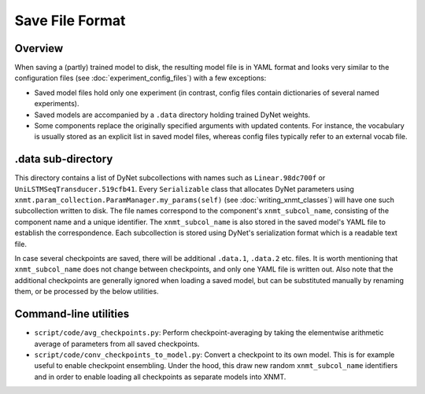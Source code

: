 .. _save-file-format:

Save File Format
================

Overview
--------

When saving a (partly) trained model to disk, the resulting model file is in YAML format and looks very similar to the
configuration files (see :doc:`experiment_config_files`) with a few exceptions:

* Saved model files hold only one experiment (in contrast, config files contain dictionaries of several named
  experiments).
* Saved models are accompanied by a ``.data`` directory holding trained DyNet weights.
* Some components replace the originally specified arguments with updated contents. For instance, the vocabulary is
  usually stored as an explicit list in saved model files, whereas config files typically refer to an external vocab
  file.

.data sub-directory
-------------------
This directory contains a list of DyNet subcollections with names such as ``Linear.98dc700f`` or
``UniLSTMSeqTransducer.519cfb41``. Every ``Serializable`` class that allocates DyNet parameters using
``xnmt.param_collection.ParamManager.my_params(self)`` (see :doc:`writing_xnmt_classes`) will have one such
subcollection written to disk. The file names correspond to the component's ``xnmt_subcol_name``, consisting of the
component name and a unique identifier. The ``xnmt_subcol_name`` is also stored in the saved model's YAML file to
establish the correspondence. Each subcollection is stored using DyNet's serialization format which is a readable text
file.

In case several checkpoints are saved, there will be additional ``.data.1``, ``.data.2`` etc. files. It is worth
mentioning that ``xnmt_subcol_name`` does not change between checkpoints, and only one YAML file is written out. Also
note that the additional checkpoints are generally ignored when loading a saved model, but can be substituted manually
by renaming them, or be processed by the below utilities.

Command-line utilities
----------------------

* ``script/code/avg_checkpoints.py``: Perform checkpoint-averaging by taking the elementwise arithmetic average of
  parameters from all saved checkpoints.
* ``script/code/conv_checkpoints_to_model.py``: Convert a checkpoint to its own model. This is for example useful to
  enable checkpoint ensembling. Under the hood, this draw new random ``xnmt_subcol_name`` identifiers and in order to
  enable loading all checkpoints as separate models into XNMT.